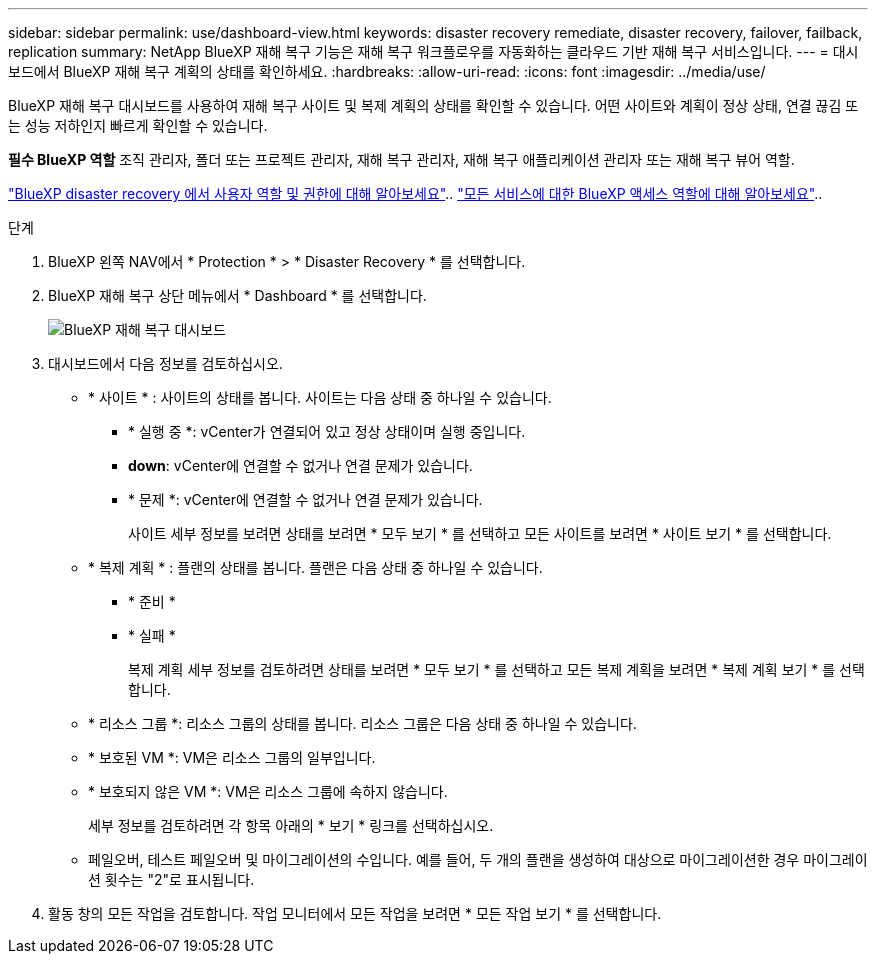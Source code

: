 ---
sidebar: sidebar 
permalink: use/dashboard-view.html 
keywords: disaster recovery remediate, disaster recovery, failover, failback, replication 
summary: NetApp BlueXP 재해 복구 기능은 재해 복구 워크플로우를 자동화하는 클라우드 기반 재해 복구 서비스입니다. 
---
= 대시보드에서 BlueXP 재해 복구 계획의 상태를 확인하세요.
:hardbreaks:
:allow-uri-read: 
:icons: font
:imagesdir: ../media/use/


[role="lead"]
BlueXP 재해 복구 대시보드를 사용하여 재해 복구 사이트 및 복제 계획의 상태를 확인할 수 있습니다. 어떤 사이트와 계획이 정상 상태, 연결 끊김 또는 성능 저하인지 빠르게 확인할 수 있습니다.

*필수 BlueXP 역할* 조직 관리자, 폴더 또는 프로젝트 관리자, 재해 복구 관리자, 재해 복구 애플리케이션 관리자 또는 재해 복구 뷰어 역할.

link:../reference/dr-reference-roles.html["BlueXP disaster recovery 에서 사용자 역할 및 권한에 대해 알아보세요"].. https://docs.netapp.com/us-en/bluexp-setup-admin/reference-iam-predefined-roles.html["모든 서비스에 대한 BlueXP 액세스 역할에 대해 알아보세요"^]..

.단계
. BlueXP 왼쪽 NAV에서 * Protection * > * Disaster Recovery * 를 선택합니다.
. BlueXP 재해 복구 상단 메뉴에서 * Dashboard * 를 선택합니다.
+
image:dr-dashboard.png["BlueXP 재해 복구 대시보드"]

. 대시보드에서 다음 정보를 검토하십시오.
+
** * 사이트 * : 사이트의 상태를 봅니다. 사이트는 다음 상태 중 하나일 수 있습니다.
+
*** * 실행 중 *: vCenter가 연결되어 있고 정상 상태이며 실행 중입니다.
*** *down*: vCenter에 연결할 수 없거나 연결 문제가 있습니다.
*** * 문제 *: vCenter에 연결할 수 없거나 연결 문제가 있습니다.
+
사이트 세부 정보를 보려면 상태를 보려면 * 모두 보기 * 를 선택하고 모든 사이트를 보려면 * 사이트 보기 * 를 선택합니다.



** * 복제 계획 * : 플랜의 상태를 봅니다. 플랜은 다음 상태 중 하나일 수 있습니다.
+
*** * 준비 *
*** * 실패 *
+
복제 계획 세부 정보를 검토하려면 상태를 보려면 * 모두 보기 * 를 선택하고 모든 복제 계획을 보려면 * 복제 계획 보기 * 를 선택합니다.



** * 리소스 그룹 *: 리소스 그룹의 상태를 봅니다. 리소스 그룹은 다음 상태 중 하나일 수 있습니다.
** * 보호된 VM *: VM은 리소스 그룹의 일부입니다.
** * 보호되지 않은 VM *: VM은 리소스 그룹에 속하지 않습니다.
+
세부 정보를 검토하려면 각 항목 아래의 * 보기 * 링크를 선택하십시오.

** 페일오버, 테스트 페일오버 및 마이그레이션의 수입니다. 예를 들어, 두 개의 플랜을 생성하여 대상으로 마이그레이션한 경우 마이그레이션 횟수는 "2"로 표시됩니다.


. 활동 창의 모든 작업을 검토합니다. 작업 모니터에서 모든 작업을 보려면 * 모든 작업 보기 * 를 선택합니다.

